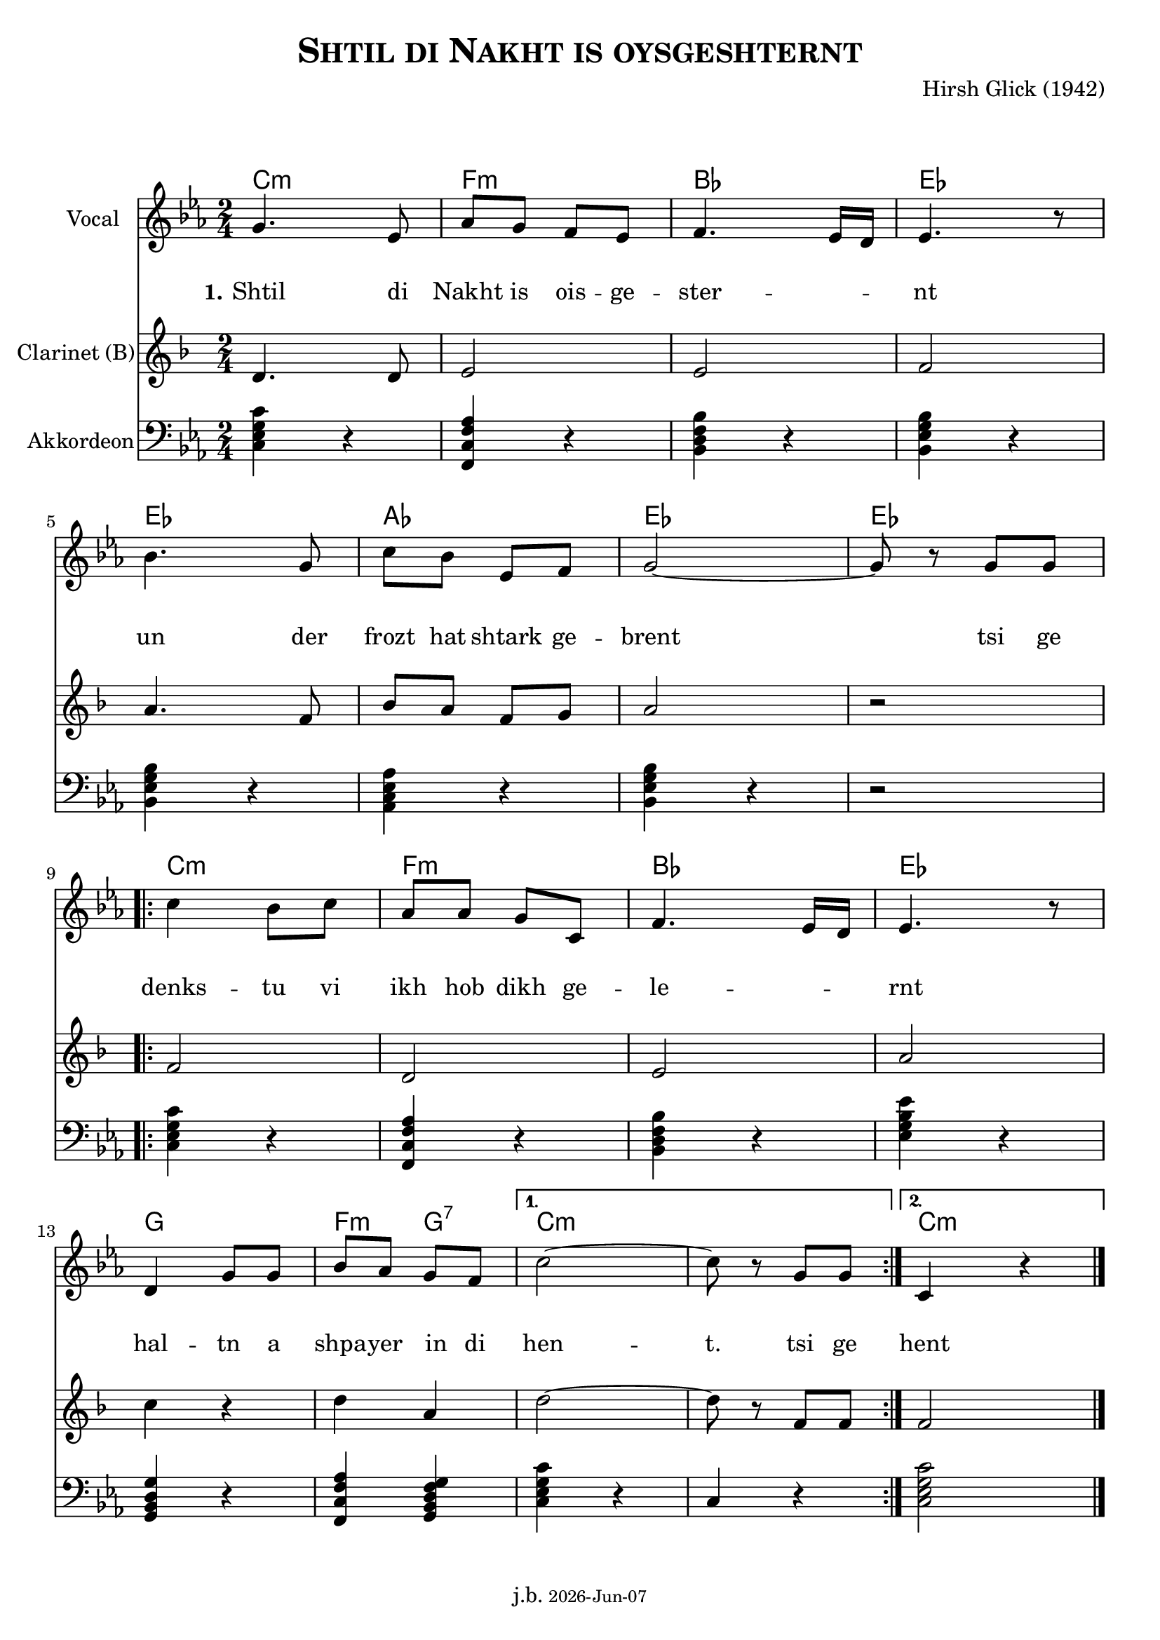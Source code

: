 \version "2.20.0"

\header {
  title = \markup \caps  {"Shtil di Nakht is oysgeshternt"}
  composer = "Hirsh Glick (1942)"
  %copyright = "(c) Johannes Benoit"
  %arranger = "Johannes"
  tagline = \markup {
  j.b. \tiny #(strftime "%Y-%b-%d" (localtime (current-time)))
  }
}

global = {
  \key d \minor
  \time 2/4
}

% -- data ------------------------------------------------

melodie = {
  a4. f8 bes a g f g4. f16e f4. r8
  \break
  c'4. a8 d c f, g a2~ a8 r8 a a
  \break
  
  \repeat volta 2 {
  d4  c8 d bes bes a d, g4. f16 e f4. r8
  \break
  e4 a8 a c bes a g 
  }
  \alternative {
     { d'2~ | d8 r a  a }
     { d,4 r4 \bar "|."  }
    }
   
}

clarinet = {
  d4. d8 e2 e2 f
  a4. f8  bes8 a f g a2 r 
  \repeat volta 2 {
    f2 d  e  a  
    c4 r d4 a 
  }
  \alternative {
     { d2~ | d8 r f,  f }
     {f2}
    }  
  
}


akkordeon = {
  <d f a d>4 r   <g, d' g bes> r  <c e g c> r  <c f a c> r
  <c f a c> r <bes d f bes> r <c f a c> r r2
  \repeat volta 2 {
    <d f a d>4 r <g, d' g bes> r  <c e g c> r <f a c f> r 
    <a, c e a> r <g d' g bes>4 <a c e g a> 
  }
  \alternative {
     {<d f a d>4 r | d4 r  }
     {<d f a d>2}
    }  
  
}

words = \lyricmode { 
  \set stanza = "1."
  Shtil4. di8 Nakht8 is ois -- ge -- ster2 -- nt 
  un4. der8 frozt hat shtark ge -- brent2 4 tsi8 ge
  denks4 -- tu8 vi ikh hob dikh ge -- le2 -- rnt
  hal4 -- tn8 a shpa -- yer in di hen2 -- t.8 8 tsi ge
  hent
}

akkorde = \chordmode { 
    d2:m g:m c f f bes f f  d:m g:m c f a g4:m a4:7 d1:m d2:m 
    }



% -- container ---------------------------------------------


\markup \vspace #2 % space between header and score

\score {
%\unfoldRepeats %commet this line in to unfold all repeats for midi generation
{
<<
  
  \new ChordNames
    \transpose d c 
    \akkorde
    
  \new Staff \with {
    midiInstrument = "Violin"
    instrumentName = "Vocal"
    } 
    { 
    \clef "treble"
    \transpose d c
    \relative c'' {
    \global
    \melodie
    }  
  }
  
  \new Lyrics {
      \override VerticalAxisGroup.nonstaff-relatedstaff-spacing.padding = #4
      \override VerticalAxisGroup.nonstaff-unrelatedstaff-spacing.padding = #3
      \words
    }

  \new Staff \with {
    midiInstrument = "Clarinet"
    instrumentName = "Clarinet (B)"
  } { 
    \clef "treble"
    \transpose  d d  % clarinet in B --> d will be a c  
    \relative c' {
    \global
    \clarinet
    }  
  }

  \new Staff \with {
    midiInstrument = "Acoustic Grand"
    instrumentName = "Akkordeon"
  } { 
    \clef "bass"
    \transpose d c  
    \relative c {
    \global
    \akkordeon
    }  
  }
>>
} % unfoldrepeats


\layout { }
  \midi {
    \tempo 4=100
  }
} % score
